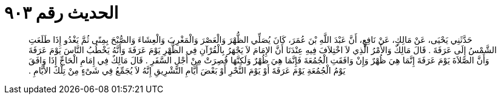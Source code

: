 
= الحديث رقم ٩٠٣

[quote.hadith]
حَدَّثَنِي يَحْيَى، عَنْ مَالِكٍ، عَنْ نَافِعٍ، أَنَّ عَبْدَ اللَّهِ بْنَ عُمَرَ، كَانَ يُصَلِّي الظُّهْرَ وَالْعَصْرَ وَالْمَغْرِبَ وَالْعِشَاءَ وَالصُّبْحَ بِمِنًى ثُمَّ يَغْدُو إِذَا طَلَعَتِ الشَّمْسُ إِلَى عَرَفَةَ ‏.‏ قَالَ مَالِكٌ وَالأَمْرُ الَّذِي لاَ اخْتِلاَفَ فِيهِ عِنْدَنَا أَنَّ الإِمَامَ لاَ يَجْهَرُ بِالْقُرْآنِ فِي الظُّهْرِ يَوْمَ عَرَفَةَ وَأَنَّهُ يَخْطُبُ النَّاسَ يَوْمَ عَرَفَةَ وَأَنَّ الصَّلاَةَ يَوْمَ عَرَفَةَ إِنَّمَا هِيَ ظُهْرٌ وَإِنْ وَافَقَتِ الْجُمُعَةَ فَإِنَّمَا هِيَ ظُهْرٌ وَلَكِنَّهَا قُصِرَتْ مِنْ أَجْلِ السَّفَرِ ‏.‏ قَالَ مَالِكٌ فِي إِمَامِ الْحَاجِّ إِذَا وَافَقَ يَوْمُ الْجُمُعَةِ يَوْمَ عَرَفَةَ أَوْ يَوْمَ النَّحْرِ أَوْ بَعْضَ أَيَّامِ التَّشْرِيقِ إِنَّهُ لاَ يُجَمِّعُ فِي شَىْءٍ مِنْ تِلْكَ الأَيَّامِ ‏.‏